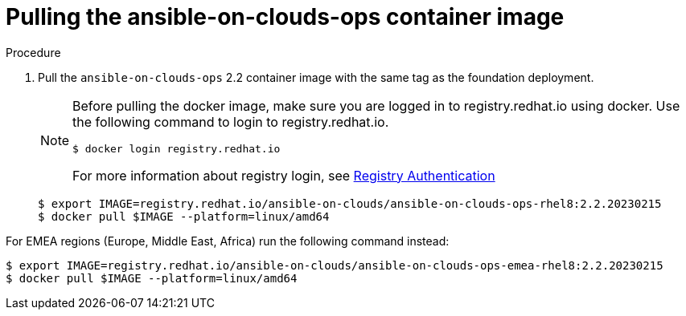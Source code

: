 [id="proc-aws-from-stack-pull-container-image"]

= Pulling the ansible-on-clouds-ops container image

.Procedure
. Pull the `ansible-on-clouds-ops` 2.2 container image with the same tag as the foundation deployment.
+
[NOTE]
====
Before pulling the docker image, make sure you are logged in to registry.redhat.io using docker. Use the following command to login to registry.redhat.io.
[literal, options="nowrap" subs="+attributes"]
----
$ docker login registry.redhat.io
----
For more information about registry login, see link:https://access.redhat.com/RegistryAuthentication[Registry Authentication]
====
+
[literal, options="nowrap" subs="+attributes"]
----
$ export IMAGE=registry.redhat.io/ansible-on-clouds/ansible-on-clouds-ops-rhel8:2.2.20230215
$ docker pull $IMAGE --platform=linux/amd64
----

For EMEA regions (Europe, Middle East, Africa) run the following command instead:

[literal, options="nowrap" subs="+attributes"]
----
$ export IMAGE=registry.redhat.io/ansible-on-clouds/ansible-on-clouds-ops-emea-rhel8:2.2.20230215
$ docker pull $IMAGE --platform=linux/amd64
----